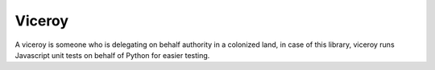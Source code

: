 *******
Viceroy
*******

A viceroy is someone who is delegating on behalf authority in a colonized land, in case of this library, viceroy runs Javascript unit tests on behalf of Python for easier testing.
